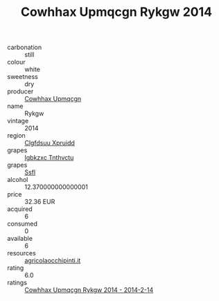 :PROPERTIES:
:ID:                     d935c3bb-c5bd-4ece-8d88-4c6a65fe8241
:END:
#+TITLE: Cowhhax Upmqcgn Rykgw 2014

- carbonation :: still
- colour :: white
- sweetness :: dry
- producer :: [[id:3e62d896-76d3-4ade-b324-cd466bcc0e07][Cowhhax Upmqcgn]]
- name :: Rykgw
- vintage :: 2014
- region :: [[id:a4524dba-3944-47dd-9596-fdc65d48dd10][Clgfdsuu Xpruidd]]
- grapes :: [[id:8961e4fb-a9fd-4f70-9b5b-757816f654d5][Igbkzxc Tnthvctu]]
- grapes :: [[id:aa0ff8ab-1317-4e05-aff1-4519ebca5153][Ssfl]]
- alcohol :: 12.370000000000001
- price :: 32.36 EUR
- acquired :: 6
- consumed :: 0
- available :: 6
- resources :: [[http://www.agricolaocchipinti.it/it/vinicontrada][agricolaocchipinti.it]]
- rating :: 6.0
- ratings :: [[id:c8707602-ca24-4fc5-b764-a0f034454229][Cowhhax Upmqcgn Rykgw 2014 - 2014-2-14]]


